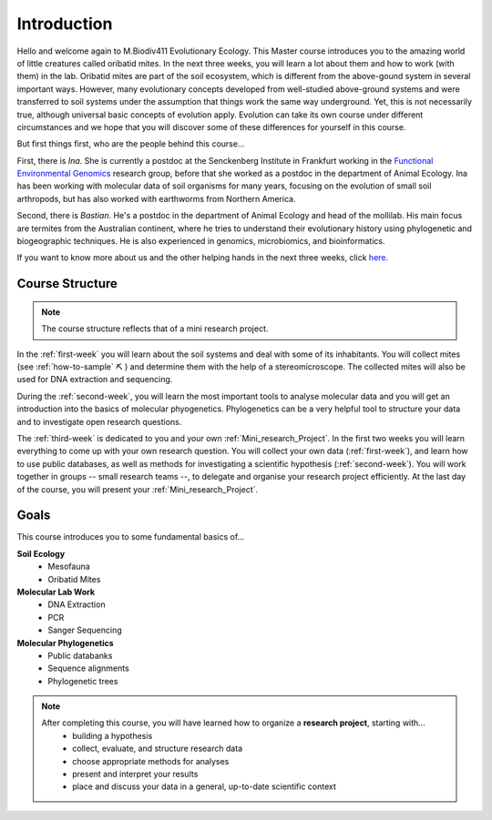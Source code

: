 Introduction
============

Hello and welcome again to M.Biodiv411 Evolutionary Ecology. This Master course introduces you to the amazing world of little creatures called oribatid mites. In the next three weeks, you will learn a lot about them and how to work (with them) in the lab. Oribatid mites are part of the soil ecosystem, which is different from the above-gound system in several important ways. However, many evolutionary concepts developed from well-studied above-ground systems and were transferred to soil systems under the assumption that things work the same way underground. Yet, this is not necessarily true, although universal basic concepts of evolution apply. Evolution can take its own course under different circumstances and we hope that you will discover some of these differences for yourself in this course.

But first things first, who are the people behind this course...

First, there is `Ina`. She is currently a postdoc at the Senckenberg Institute in Frankfurt working in the `Functional Environmental Genomics <https://www.senckenberg.de/en/institutes/sbik-f/functional-environmental-genomics/>`_ research group, before that she worked as a postdoc in the department of Animal Ecology. Ina has been working with molecular data of soil organisms for many years, focusing on the evolution of small soil arthropods, but has also worked with earthworms from Northern America.

Second, there is `Bastian`. He's a postdoc in the department of Animal Ecology and head of the mollilab. His main focus are termites from the Australian continent, where he tries to understand their evolutionary history using phylogenetic and biogeographic techniques. He is also experienced in genomics, microbiomics, and bioinformatics.  

If you want to know more about us and the other helping hands in the next three weeks, click `here <https://www.uni-goettingen.de/de/mitarbeiter/107729.html>`_.

Course Structure
----------------

.. note::
  The course structure reflects that of a mini research project.

In the :ref:`first-week` you will learn about the soil systems and deal with some of its inhabitants. You will collect mites (see :ref:`how-to-sample` ⛏ ) and determine them with the help of a stereomicroscope. The collected mites will also be used for DNA extraction and sequencing.

During the :ref:`second-week`, you will learn the most important tools to analyse molecular data and you will get an introduction into the basics of molecular phyogenetics. Phylogenetics can be a very helpful tool to structure your data and to investigate open research questions.

The :ref:`third-week` is dedicated to you and your own :ref:`Mini_research_Project`. In the first two weeks you will learn everything to come up with your own research question. You will collect your own data (:ref:`first-week`), and learn how to use public databases, as well as methods for investigating a scientific hypothesis (:ref:`second-week`). You will work together in groups -- small research teams --, to delegate and organise your research project efficiently. At the last day of the course, you will present your :ref:`Mini_research_Project`.

Goals
-----

This course introduces you to some fundamental basics of...

**Soil Ecology**
  - Mesofauna
  - Oribatid Mites
**Molecular Lab Work**
  - DNA Extraction
  - PCR
  - Sanger Sequencing
**Molecular Phylogenetics**
  - Public databanks
  - Sequence alignments
  - Phylogenetic trees

.. note::
  After completing this course, you will have learned how to organize a **research project**, starting with...
    - building a hypothesis
    - collect, evaluate, and structure research data
    - choose appropriate methods for analyses
    - present and interpret your results
    - place and discuss your data in a general, up-to-date scientific context
